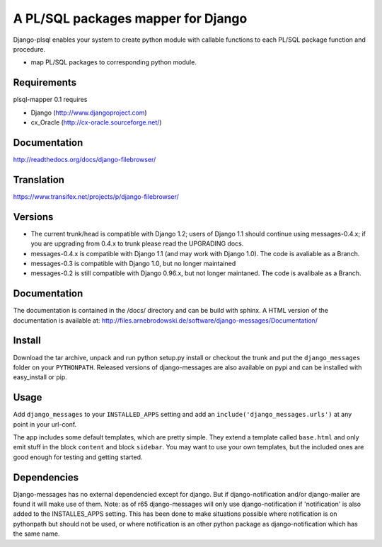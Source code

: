 ==========================================
A PL/SQL packages mapper for Django
==========================================

Django-plsql enables your system to create python module with callable functions to
each PL/SQL package function and procedure.

* map PL/SQL packages to corresponding python module.

Requirements
------------

plsql-mapper 0.1 requires

* Django (http://www.djangoproject.com)
* cx_Oracle (http://cx-oracle.sourceforge.net/)

Documentation
-------------

http://readthedocs.org/docs/django-filebrowser/

Translation
-----------

https://www.transifex.net/projects/p/django-filebrowser/

Versions
--------

* The current trunk/head is compatible with Django 1.2; users of Django 1.1
  should continue using messages-0.4.x; if you are upgrading from 0.4.x to trunk
  please read the UPGRADING docs.
* messages-0.4.x is compatible with Django 1.1 (and may work with Django 1.0).
  The code is avaliable as a Branch.
* messages-0.3 is compatible with Django 1.0, but no longer maintained
* messages-0.2 is still compatible with Django 0.96.x, but not longer maintaned.
  The code is avalibale as a Branch.


Documentation
-------------

The documentation is contained in the /docs/ directory and can be build with
sphinx. A HTML version of the documentation is available at:
http://files.arnebrodowski.de/software/django-messages/Documentation/


Install
-------
Download the tar archive, unpack and run python setup.py install or checkout
the trunk and put the ``django_messages`` folder on your ``PYTHONPATH``.
Released versions of django-messages are also available on pypi and can be
installed with easy_install or pip.


Usage
-----

Add ``django_messages`` to your ``INSTALLED_APPS`` setting and add an
``include('django_messages.urls')`` at any point in your url-conf.

The app includes some default templates, which are pretty simple. They
extend a template called ``base.html`` and only emit stuff in the block
``content`` and block ``sidebar``. You may want to use your own templates,
but the included ones are good enough for testing and getting started.


Dependencies
------------

Django-messages has no external dependencied except for django. But if
django-notification and/or django-mailer are found it will make use of them.
Note: as of r65 django-messages will only use django-notification if
'notification' is also added to the INSTALLES_APPS setting. This has been
done to make situations possible where notification is on pythonpath but
should not be used, or where notification is an other python package as
django-notification which has the same name.



